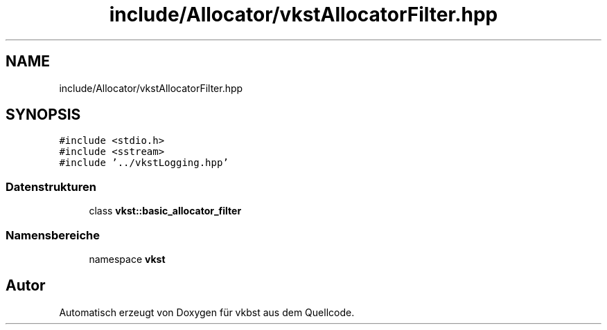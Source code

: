 .TH "include/Allocator/vkstAllocatorFilter.hpp" 3 "vkbst" \" -*- nroff -*-
.ad l
.nh
.SH NAME
include/Allocator/vkstAllocatorFilter.hpp
.SH SYNOPSIS
.br
.PP
\fC#include <stdio\&.h>\fP
.br
\fC#include <sstream>\fP
.br
\fC#include '\&.\&./vkstLogging\&.hpp'\fP
.br

.SS "Datenstrukturen"

.in +1c
.ti -1c
.RI "class \fBvkst::basic_allocator_filter\fP"
.br
.in -1c
.SS "Namensbereiche"

.in +1c
.ti -1c
.RI "namespace \fBvkst\fP"
.br
.in -1c
.SH "Autor"
.PP 
Automatisch erzeugt von Doxygen für vkbst aus dem Quellcode\&.
